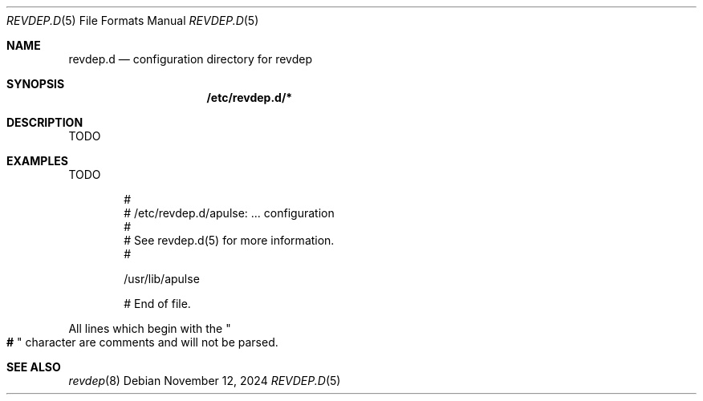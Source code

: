 .\" revdep.d(5) manual page
.\" See COPYING and COPYRIGHT files for corresponding information.
.Dd November 12, 2024
.Dt REVDEP.D 5
.Os
.\" ==================================================================
.Sh NAME
.Nm revdep.d
.Nd configuration directory for revdep
.\" ==================================================================
.Sh SYNOPSIS
.Nm /etc/revdep.d/\&*
.\" ==================================================================
.Sh DESCRIPTION
TODO
.\" ==================================================================
.Sh EXAMPLES
TODO
.Bd -literal -offset indent
#
# /etc/revdep.d/apulse: ... configuration
#
# See revdep.d(5) for more information.
#

/usr/lib/apulse

# End of file.
.Ed
.Pp
All lines which begin with the
.Qo Li # Qc
character are comments and will not be parsed.
.\" ==================================================================
.Sh SEE ALSO
.Xr revdep 8
.\" vim: cc=72 tw=70
.\" End of file.
